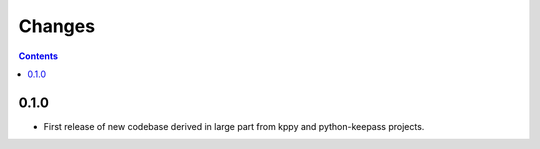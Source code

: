 Changes
=======

.. contents::

0.1.0
-----
* First release of new codebase derived in large part from kppy and python-keepass projects.
